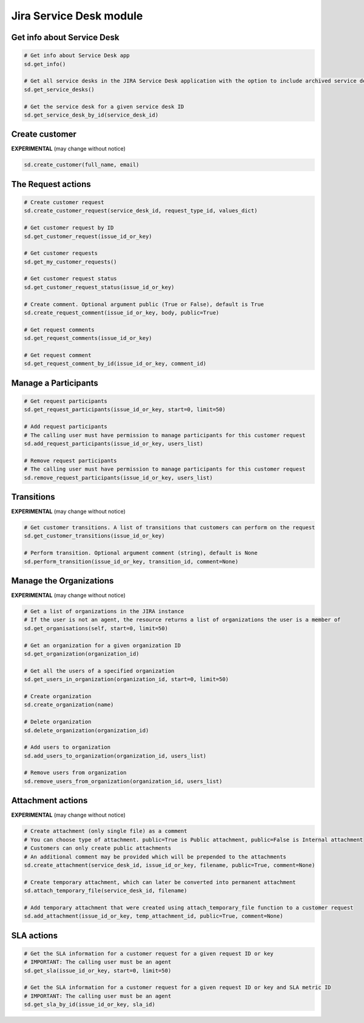 Jira Service Desk module
========================

Get info about Service Desk
---------------------------

.. code-block:: python

    # Get info about Service Desk app
    sd.get_info()

    # Get all service desks in the JIRA Service Desk application with the option to include archived service desks
    sd.get_service_desks()

    # Get the service desk for a given service desk ID
    sd.get_service_desk_by_id(service_desk_id)

Create customer
---------------

**EXPERIMENTAL** (may change without notice)

.. code-block:: python

    sd.create_customer(full_name, email)

The Request actions
-------------------

.. code-block:: python

    # Create customer request
    sd.create_customer_request(service_desk_id, request_type_id, values_dict)

    # Get customer request by ID
    sd.get_customer_request(issue_id_or_key)

    # Get customer requests
    sd.get_my_customer_requests()

    # Get customer request status
    sd.get_customer_request_status(issue_id_or_key)

    # Create comment. Optional argument public (True or False), default is True
    sd.create_request_comment(issue_id_or_key, body, public=True)

    # Get request comments
    sd.get_request_comments(issue_id_or_key)

    # Get request comment
    sd.get_request_comment_by_id(issue_id_or_key, comment_id)

Manage a Participants
---------------------

.. code-block:: python

    # Get request participants
    sd.get_request_participants(issue_id_or_key, start=0, limit=50)

    # Add request participants
    # The calling user must have permission to manage participants for this customer request
    sd.add_request_participants(issue_id_or_key, users_list)

    # Remove request participants
    # The calling user must have permission to manage participants for this customer request
    sd.remove_request_participants(issue_id_or_key, users_list)

Transitions
-----------

**EXPERIMENTAL** (may change without notice)

.. code-block:: python

    # Get customer transitions. A list of transitions that customers can perform on the request
    sd.get_customer_transitions(issue_id_or_key)

    # Perform transition. Optional argument comment (string), default is None
    sd.perform_transition(issue_id_or_key, transition_id, comment=None)

Manage the Organizations
------------------------

**EXPERIMENTAL** (may change without notice)

.. code-block:: python

    # Get a list of organizations in the JIRA instance
    # If the user is not an agent, the resource returns a list of organizations the user is a member of
    sd.get_organisations(self, start=0, limit=50)

    # Get an organization for a given organization ID
    sd.get_organization(organization_id)

    # Get all the users of a specified organization
    sd.get_users_in_organization(organization_id, start=0, limit=50)

    # Create organization
    sd.create_organization(name)

    # Delete organization
    sd.delete_organization(organization_id)

    # Add users to organization
    sd.add_users_to_organization(organization_id, users_list)

    # Remove users from organization
    sd.remove_users_from_organization(organization_id, users_list)

Attachment actions
------------------

**EXPERIMENTAL** (may change without notice)

.. code-block:: python

    # Create attachment (only single file) as a comment
    # You can choose type of attachment. public=True is Public attachment, public=False is Internal attachment
    # Customers can only create public attachments
    # An additional comment may be provided which will be prepended to the attachments
    sd.create_attachment(service_desk_id, issue_id_or_key, filename, public=True, comment=None)

    # Create temporary attachment, which can later be converted into permanent attachment
    sd.attach_temporary_file(service_desk_id, filename)

    # Add temporary attachment that were created using attach_temporary_file function to a customer request
    sd.add_attachment(issue_id_or_key, temp_attachment_id, public=True, comment=None)

SLA actions
-----------

.. code-block:: python

    # Get the SLA information for a customer request for a given request ID or key
    # IMPORTANT: The calling user must be an agent
    sd.get_sla(issue_id_or_key, start=0, limit=50)

    # Get the SLA information for a customer request for a given request ID or key and SLA metric ID
    # IMPORTANT: The calling user must be an agent
    sd.get_sla_by_id(issue_id_or_key, sla_id)
